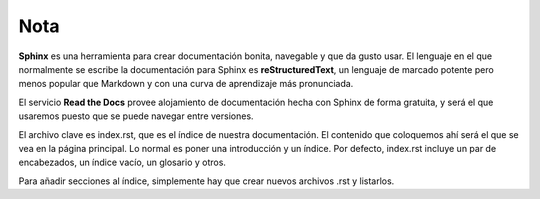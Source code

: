 Nota 
====

**Sphinx** es una herramienta para crear documentación bonita, navegable y que da gusto usar. El lenguaje en el que normalmente se escribe la documentación para Sphinx es **reStructuredText**, un lenguaje de marcado potente pero menos popular que Markdown y con una curva de aprendizaje más pronunciada.

El servicio **Read the Docs** provee alojamiento de documentación hecha con Sphinx de forma gratuita, y será el que usaremos puesto que se puede navegar entre versiones.

El archivo clave es index.rst, que es el índice de nuestra documentación. El contenido que coloquemos ahí será el que se vea en la página principal. Lo normal es poner una introducción y un índice. Por defecto, index.rst incluye un par de encabezados, un índice vacío, un glosario y otros.

Para añadir secciones al índice, simplemente hay que crear nuevos archivos .rst y listarlos. 
